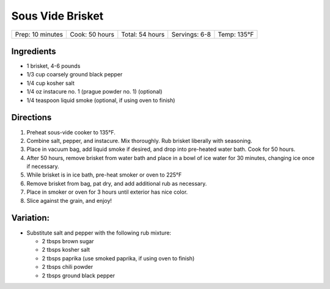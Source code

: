 .. raw:: pdf

   PageBreak recipePage

.. raw:: html

   <p style="page-break-before: always"/>

Sous Vide Brisket
=================

+------------------+----------------+-----------------+---------------+-------------+
| Prep: 10 minutes | Cook: 50 hours | Total: 54 hours | Servings: 6-8 | Temp: 135°F |
+------------------+----------------+-----------------+---------------+-------------+

Ingredients
-----------

-  1 brisket, 4-6 pounds
-  1/3 cup coarsely ground black pepper
-  1/4 cup kosher salt
-  1/4 oz instacure no. 1 (prague powder no. 1) (optional)
-  1/4 teaspoon liquid smoke (optional, if using oven to finish)

Directions
----------

1. Preheat sous-vide cooker to 135°F.
2. Combine salt, pepper, and instacure. Mix thoroughly. Rub brisket
   liberally with seasoning.
3. Place in vacuum bag, add liquid smoke if desired, and drop into
   pre-heated water bath. Cook for 50 hours.
4. After 50 hours, remove brisket from water bath and place in a bowl of
   ice water for 30 minutes, changing ice once if necessary.
5. While brisket is in ice bath, pre-heat smoker or oven to 225°F
6. Remove brisket from bag, pat dry, and add additional rub as
   necessary.
7. Place in smoker or oven for 3 hours until exterior has nice color.
8. Slice against the grain, and enjoy!

Variation:
----------

-  Substitute salt and pepper with the following rub mixture:

   -  2 tbsps brown sugar
   -  2 tbsps kosher salt
   -  2 tbsps paprika (use smoked paprika, if using oven to finish)
   -  2 tbsps chili powder
   -  2 tbsps ground black pepper
